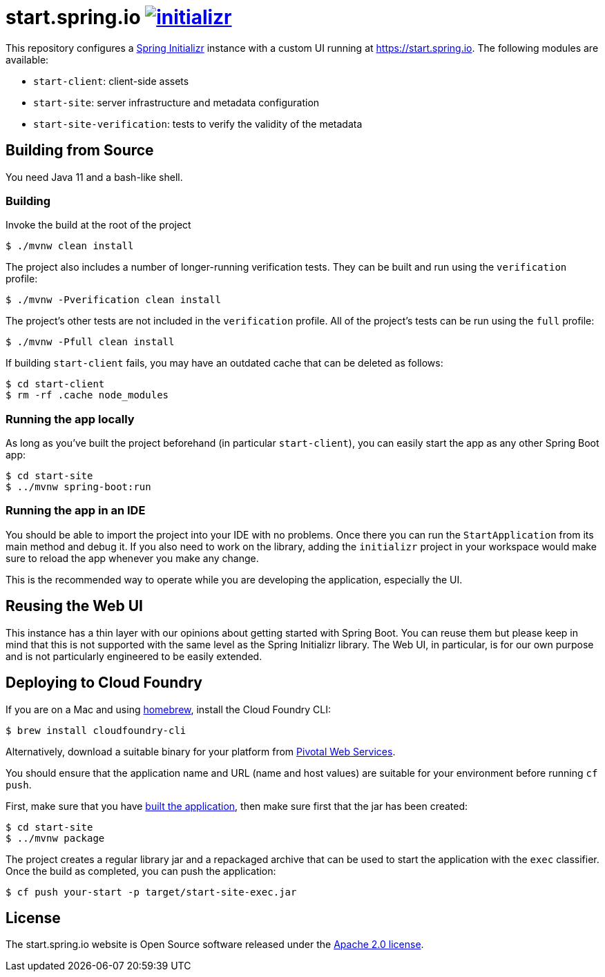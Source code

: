 = start.spring.io image:https://badges.gitter.im/spring-io/initializr.svg[link="https://gitter.im/spring-io/initializr?utm_source=badge&utm_medium=badge&utm_campaign=pr-badge&utm_content=badge"]
:library: https://github.com/spring-io/initializr

This repository configures a {library}[Spring Initializr] instance with a custom UI
running at https://start.spring.io. The following modules are available:

* `start-client`: client-side assets
* `start-site`: server infrastructure and metadata configuration
* `start-site-verification`: tests to verify the validity of the metadata

[[build]]
== Building from Source

You need Java 11 and a bash-like shell.

[[building]]
=== Building

Invoke the build at the root of the project

[indent=0]
----
    $ ./mvnw clean install
----

The project also includes a number of longer-running verification tests. They
can be built and run using the `verification` profile:

[indent=0]
----
    $ ./mvnw -Pverification clean install
----

The project's other tests are not included in the `verification` profile. All of
the project's tests can be run using the `full` profile:

[indent=0]
----
    $ ./mvnw -Pfull clean install
----

If building `start-client` fails, you may have an outdated cache that can be deleted as
follows:

[indent=0]
----
    $ cd start-client
    $ rm -rf .cache node_modules
----



[[run-app]]
=== Running the app locally
As long as you've built the project beforehand (in particular `start-client`), you can
easily start the app as any other Spring Boot app:

[indent=0]
----
    $ cd start-site
    $ ../mvnw spring-boot:run
----

[[run-ide]]
=== Running the app in an IDE
You should be able to import the project into your IDE with no problems. Once there you
can run the `StartApplication` from its main method and debug it. If you also need to
work on the library, adding the `initializr` project in your workspace would make sure
to reload the app whenever you make any change.

This is the recommended way to operate while you are developing the application,
especially the UI.

## Reusing the Web UI
This instance has a thin layer with our opinions about getting started with Spring Boot.
You can reuse them but please keep in mind that this is not supported with the same
level as the Spring Initializr library. The Web UI, in particular, is for our own
purpose and is not particularly engineered to be easily extended.



## Deploying to Cloud Foundry

If you are on a Mac and using https://brew.sh/[homebrew], install the Cloud Foundry
CLI:

[indent=0]
----
    $ brew install cloudfoundry-cli
----

Alternatively, download a suitable binary for your platform from
https://console.run.pivotal.io/tools[Pivotal Web Services].

You should ensure that the application name and URL (name and host values) are
suitable for your environment before running `cf push`.

First, make sure that you have <<building, built the application>>, then make sure first
that the jar has been created:

[indent=0]
----
    $ cd start-site
    $ ../mvnw package
----

The project creates a regular library jar and a repackaged archive that can be used to
start the application with the `exec` classifier. Once the build as completed, you can
push the application:

[indent=0]
----
    $ cf push your-start -p target/start-site-exec.jar
----


== License
The start.spring.io website is Open Source software released under the
https://www.apache.org/licenses/LICENSE-2.0.html[Apache 2.0 license].
